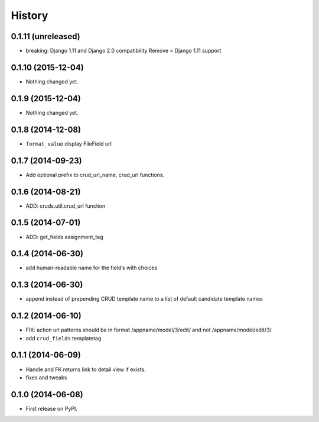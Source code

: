 .. :changelog:

History
-------

0.1.11 (unreleased)
+++++++++++++++++++

- breaking: Django 1.11 and Django 2.0 compatibility
  Remove < Django 1.11 support


0.1.10 (2015-12-04)
+++++++++++++++++++

- Nothing changed yet.


0.1.9 (2015-12-04)
++++++++++++++++++

- Nothing changed yet.


0.1.8 (2014-12-08)
++++++++++++++++++

- ``format_value`` display FileField url

0.1.7 (2014-09-23)
++++++++++++++++++

- Add optional prefix to crud_url_name, crud_url functions.


0.1.6 (2014-08-21)
++++++++++++++++++

- ADD: cruds.util.crud_url function


0.1.5 (2014-07-01)
++++++++++++++++++

- ADD: get_fields assignment_tag


0.1.4 (2014-06-30)
++++++++++++++++++

- add human-readable name for the field’s with choices

0.1.3 (2014-06-30)
++++++++++++++++++

- append instead of prepending CRUD template name to a list of default
  candidate template names

0.1.2 (2014-06-10)
++++++++++++++++++

- FIX: action url patterns should be in format /appname/model/3/edit/ and not
  /appname/model/edit/3/

- add ``crud_fields`` templatetag

0.1.1 (2014-06-09)
++++++++++++++++++

- Handle and FK returns link to detail view if exists.

- fixes and tweaks

0.1.0 (2014-06-08)
++++++++++++++++++

* First release on PyPI.
